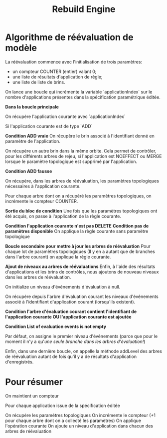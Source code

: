 #+title: Rebuild Engine

* Algorithme de réévaluation de modèle
 La réévaluation commence avec l'initialisation de trois paramètres:
 - un compteur COUNTER (entier) valant 0;
 - une liste de résultats d'application de règle;
 - une liste de liste de brins.

On lance une boucle qui incrémente la variable `applicationIndex` sur le nombre
d'applications présentes dans la spécification paramétrique éditée.

*Dans la boucle principale*

    On récupère l'application courante avec `applicationIndex`

    Si l'application courante est de type `ADD`

    *Condition ADD vraie*
        On récupère le brin associé à l'identifiant donné en paramètre de l'application.

        On récupère un autre brin dans la même orbite. Cela permet de contrôler, pour
        les différents arbres de rejeu, si l'application est NOEFFECT ou MERGE lorsque
        le paramètre topologique est supprimé par l'application.

    *Condition ADD fausse*

        On récupère, dans les arbres de réévaluation, les paramètres topologiques
        nécessaires à l'application courante.

        Pour chaque arbre dont on a récupéré les paramètres topologiques, on incrémente
        le compteur COUNTER.

    *Sortie du bloc de condition*
    Une fois que les paramètres topologiques ont été acquis, on passe à
    l'application de la règle courante.

    *Condition l'application courante n'est pas DELETE*
        *Condition pas de paramètres disponible*
            On applique la règle courante sans paramètre topologique

    *Boucle secondaire pour mettre à jour les arbres de réévaluation*
        Pour chaque lot de paramètres topologiques (Il y en a autant que de
        branches dans l'arbre courant) on applique la règle courante.

    *Ajout de niveaux au arbres de réévaluations*
        Enfin, à l'aide des résultats d'applications et les brins de contrôles, nous
        ajoutons de nouveau niveaux dans les arbres de réévaluation.

        On initialize un niveau d'événements d'évaluation à null.

        On récupère depuis l'arbre d'évaluation courant les niveaux d'événements
        associé à l'identifiant d'application courant (lorsqu'ils existent).

        *Condition l'arbre d'évaluation courant contient l'identifiant de
        l'application courante OU l'application courante est ajoutée*

            *Condition List of evaluation events is not empty*

                Par défaut, on assigne le premier niveau d'événements (parce que
                pour le moment il n'y a qu'/une seule branche dans les arbres d'évaluation!/)

            Enfin, dans une dernière boucle, on appelle la méthode addLevel des
            arbres de réévaluation autant de fois qu'il y a de résultats
            d'application d'enregistrés.

* Pour résumer

On maintient un compteur

Pour chaque application issue de la spécification éditée

    On récupère les paramètres topologiques
    On incrémente le compteur (+1 pour chaque arbre dont on a collecté les paramètres)
    On applique l'opération courante
    On ajoute un niveau d'application dans chacun des arbres de réévaluation
